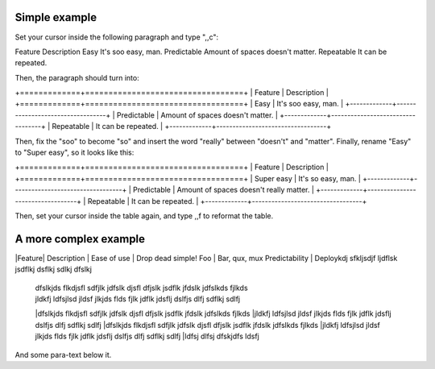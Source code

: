 Simple example
==============
Set your cursor inside the following paragraph and type ",,c":

Feature  Description
Easy  It's soo easy, man.
Predictable        Amount of spaces doesn't matter.
Repeatable  It can be repeated.

Then, the paragraph should turn into:

+=============+==================================+
| Feature     | Description                      |
+=============+==================================+
| Easy        | It's soo easy, man.              |
+-------------+----------------------------------+
| Predictable | Amount of spaces doesn't matter. |
+-------------+----------------------------------+
| Repeatable  | It can be repeated.              |
+-------------+----------------------------------+

Then, fix the "soo" to become "so" and insert the word "really" between
"doesn't" and "matter".  Finally, rename "Easy" to "Super easy", so it looks
like this:

+=============+==================================+
| Feature     | Description                      |
+=============+==================================+
| Super easy        | It's so easy, man.              |
+-------------+----------------------------------+
| Predictable | Amount of spaces doesn't really matter. |
+-------------+----------------------------------+
| Repeatable  | It can be repeated.              |
+-------------+----------------------------------+

Then, set your cursor inside the table again, and type ,,f to reformat the
table.


A more complex example
======================
|Feature| Description                                 |
Ease of use | Drop dead simple!
Foo | Bar, qux, mux
Predictability | Deploykdj sfkljsdjf ljdflsk jsdflkj dsflkj sdlkj dfslkj
 | dfslkjds flkdjsfl sdfjlk jdfslk djsfl dfjslk jsdflk jfdslk jdfslkds fjlkds
 | jldkfj ldfsjlsd jldsf jlkjds flds fjlk jdflk jdsflj dslfjs dlfj sdflkj sdlfj
 |dfslkjds flkdjsfl sdfjlk jdfslk djsfl dfjslk jsdflk jfdslk jdfslkds fjlkds
 |jldkfj ldfsjlsd jldsf jlkjds flds fjlk jdflk jdsflj dslfjs dlfj sdflkj sdlfj
 |dfslkjds flkdjsfl sdfjlk jdfslk djsfl dfjslk jsdflk jfdslk jdfslkds fjlkds
 |jldkfj ldfsjlsd jldsf jlkjds flds fjlk jdflk jdsflj dslfjs dlfj sdflkj sdlfj
 |ldfsj dlfsj dfskjdfs ldsfj 

And some para-text below it.
